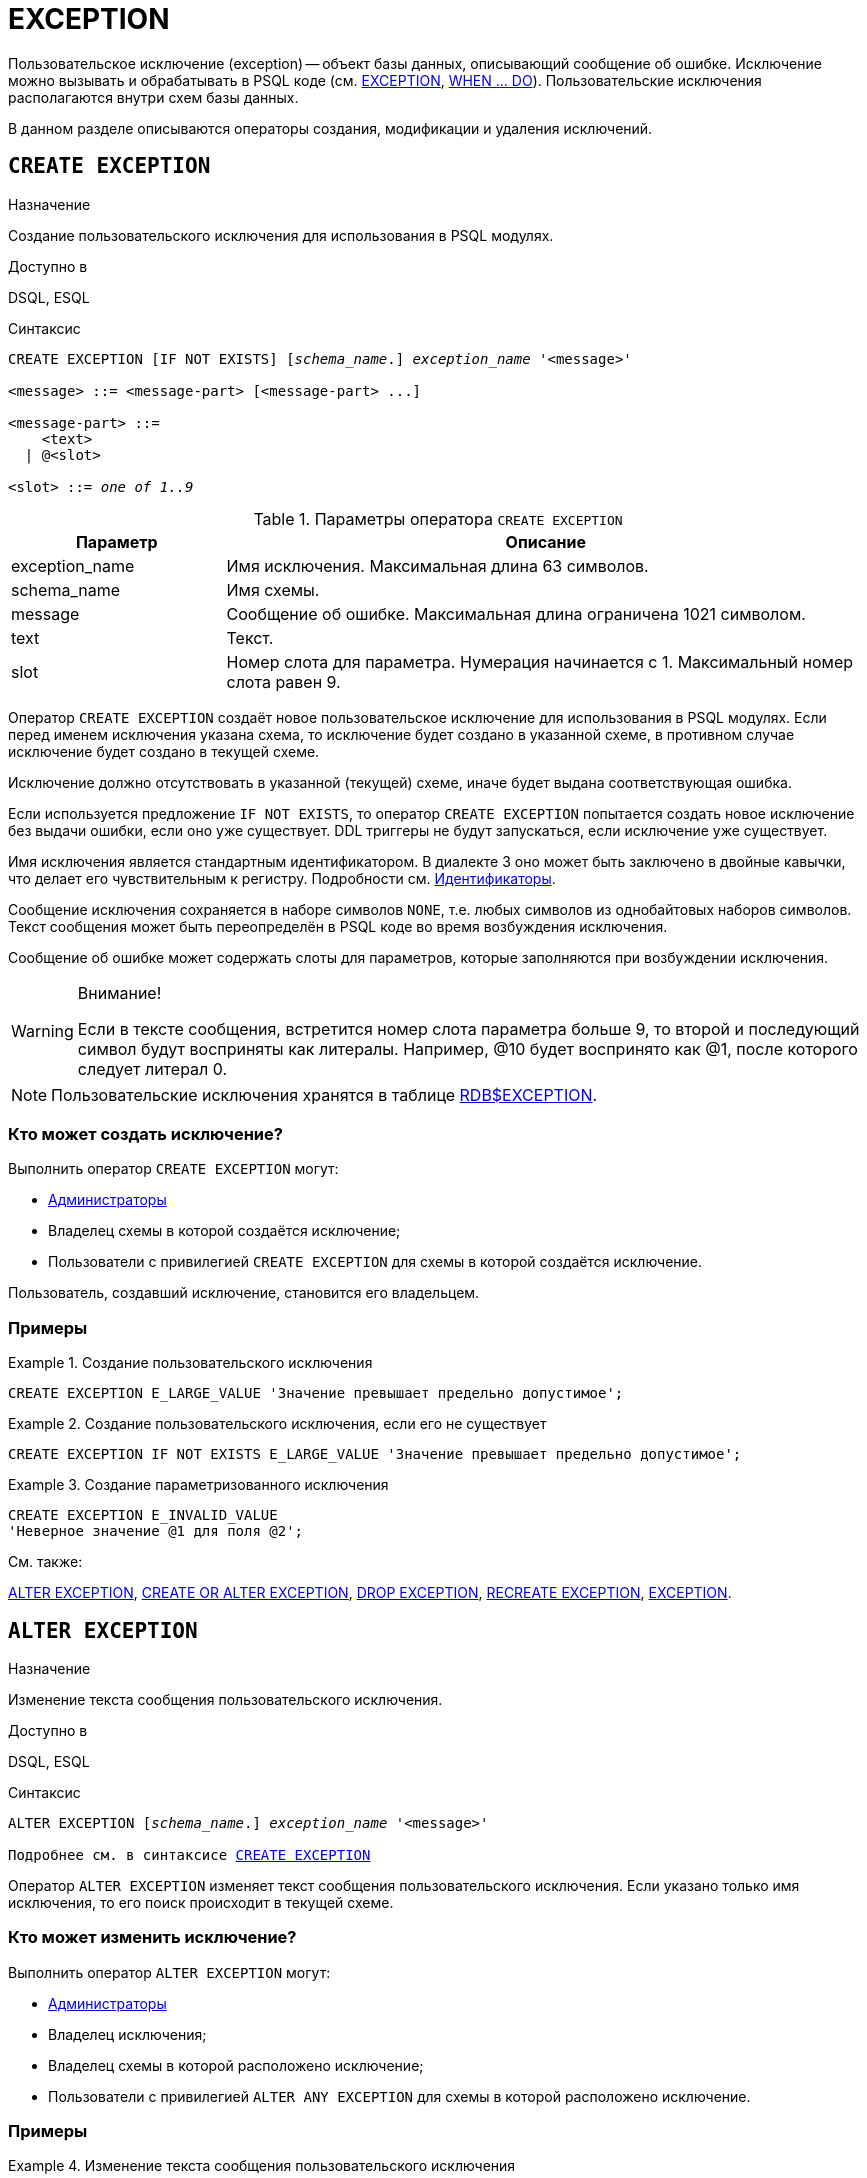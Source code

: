 [[fblangref-ddl-exception]]
= EXCEPTION

Пользовательское исключение (exception) -- объект базы данных, описывающий сообщение об ошибке. Исключение можно вызывать и обрабатывать в PSQL коде (см. <<fblangref-psql-statements-exception,EXCEPTION>>, <<fblangref-psql-statements-when,WHEN ... DO>>). Пользовательские исключения располагаются внутри схем базы данных.

В данном разделе описываются операторы создания, модификации и удаления исключений.

[[fblangref-ddl-exception-create]]
== `CREATE EXCEPTION`

.Назначение
Создание пользовательского исключения для использования в PSQL модулях.
(((CREATE EXCEPTION)))

.Доступно в
DSQL, ESQL

[[fblangref-ddl-exception-create-syntax]]
.Синтаксис
[listing,subs="+quotes"]
----
CREATE EXCEPTION [IF NOT EXISTS] [_schema_name_.] _exception_name_ '<message>'

<message> ::= <message-part> [<message-part> ...]

<message-part> ::=
    <text>
  | @<slot>

<slot> ::= _one of 1..9_
----

[[fblangref-ddl-tbl-crtexcep]]
.Параметры оператора `CREATE EXCEPTION`
[cols="<1,<3", options="header",stripes="none"]
|===
^| Параметр
^| Описание

|exception_name
|Имя исключения.
Максимальная длина 63 символов.

|schema_name
|Имя схемы.

|message
|Сообщение об ошибке.
Максимальная длина ограничена 1021 символом.

|text
|Текст.

|slot
|Номер слота для параметра.
Нумерация начинается с 1.
Максимальный номер слота равен 9.
|===

Оператор `CREATE EXCEPTION` создаёт новое пользовательское исключение для использования в PSQL модулях. Если перед именем исключения указана схема, то исключение будет создано в указанной схеме, в противном случае исключение будет создано в текущей схеме.

Исключение должно отсутствовать в указанной (текущей) схеме, иначе будет выдана соответствующая ошибка.

Если используется предложение `IF NOT EXISTS`, то оператор `CREATE EXCEPTION` попытается создать новое исключение без выдачи ошибки, если оно уже существует. DDL триггеры не будут запускаться, если исключение уже существует.

Имя исключения является стандартным идентификатором. В диалекте 3 оно может быть заключено в двойные кавычки, что делает его чувствительным к регистру. Подробности см. <<fblangref-structure-identifiers,Идентификаторы>>.

Сообщение исключения сохраняется в наборе символов `NONE`, т.е. любых символов из однобайтовых наборов символов. Текст сообщения может быть переопределён в PSQL коде во время возбуждения исключения.

Сообщение об ошибке может содержать слоты для параметров, которые заполняются при возбуждении исключения.

.Внимание!
[WARNING]
====
Если в тексте сообщения, встретится номер слота параметра больше 9, то второй и последующий символ будут восприняты как литералы. Например, @10 будет воспринято как @1, после которого следует литерал 0.
====

[NOTE]
====
Пользовательские исключения хранятся в таблице <<fblangref-systables-exceptions,RDB$EXCEPTION>>.
====

[[fblangref-ddl-exception-create-who]]
=== Кто может создать исключение?

Выполнить оператор `CREATE EXCEPTION` могут:

* <<fblangref-security-administrators,Администраторы>>
* Владелец схемы в которой создаётся исключение;
* Пользователи с привилегией `CREATE EXCEPTION` для схемы в которой создаётся исключение.

Пользователь, создавший исключение, становится его владельцем.

[[fblangref-ddl-exception-create-examples]]
=== Примеры

.Создание пользовательского исключения
[example]
====
[source,sql]
----
CREATE EXCEPTION E_LARGE_VALUE 'Значение превышает предельно допустимое';
----
====

.Создание пользовательского исключения, если его не существует
[example]
====
[source,sql]
----
CREATE EXCEPTION IF NOT EXISTS E_LARGE_VALUE 'Значение превышает предельно допустимое';
----
====

.Создание параметризованного исключения
[example]
====
[source,sql]
----
CREATE EXCEPTION E_INVALID_VALUE
'Неверное значение @1 для поля @2';
----
====

.См. также:
<<fblangref-ddl-exception-alter,ALTER EXCEPTION>>,
<<fblangref-ddl-exception-createoralter,CREATE OR ALTER EXCEPTION>>,
<<fblangref-ddl-exception-drop,DROP EXCEPTION>>,
<<fblangref-ddl-exception-recreate,RECREATE EXCEPTION>>,
<<fblangref-psql-statements-exception,EXCEPTION>>.

[[fblangref-ddl-exception-alter]]
== `ALTER EXCEPTION`

.Назначение
Изменение текста сообщения пользовательского исключения.
(((ALTER EXCEPTION)))

.Доступно в
DSQL, ESQL

.Синтаксис
[listing,subs="+quotes,macros"]
----
ALTER EXCEPTION [_schema_name_.] _exception_name_ '<message>'

Подробнее см. в синтаксисе <<fblangref-ddl-exception-create-syntax,`CREATE EXCEPTION`>>
----

Оператор `ALTER EXCEPTION` изменяет текст сообщения пользовательского исключения. Если указано только имя исключения, то его поиск происходит в текущей схеме.

[[fblangref-ddl-exception-alter_who]]
=== Кто может изменить исключение?

Выполнить оператор `ALTER EXCEPTION` могут:

* <<fblangref-security-administrators,Администраторы>>
* Владелец исключения;
* Владелец схемы в которой расположено исключение;
* Пользователи с привилегией `ALTER ANY EXCEPTION` для схемы в которой расположено исключение.

[[fblangref-ddl-exception-alter-examples]]
=== Примеры

.Изменение текста сообщения пользовательского исключения
[example]
====
[source,sql]
----
ALTER EXCEPTION E_LARGE_VALUE 'Значение превышает максимально допустимое';
----
====

.См. также:
<<fblangref-ddl-exception-create,CREATE EXCEPTION>>,
<<fblangref-ddl-exception-createoralter,CREATE OR ALTER EXCEPTION>>,
<<fblangref-ddl-exception-recreate,RECREATE EXCEPTION>>.

[[fblangref-ddl-exception-createoralter]]
== `CREATE OR ALTER EXCEPTION`

.Назначение
Создание нового или изменение существующего исключения.
(((CREATE OR ALTER EXCEPTION)))

.Доступно в
DSQL

.Синтаксис
[listing,subs="+quotes,macros"]
----
CREATE OR ALTER EXCEPTION [_schema_name_.] _exception_name_ '<message>'

Подробнее см. в синтаксисе <<fblangref-ddl-exception-create-syntax,`CREATE EXCEPTION`>>
----

Если исключения не существует, то оно будет создано. Уже существующее исключение будет изменено, при этом существующие зависимости исключения будут сохранены.

Исключение создаётся или изменяется относительно указанной схемы. Если указано только имя исключения, то его создание или изменение происходит в текущей схеме.

[[fblangref-ddl-exception-createoralter-examples]]
=== Примеры

.Создание или изменение пользовательского исключения
[example]
====
[source,sql]
----
CREATE OR ALTER EXCEPTION E_LARGE_VALUE
'Значение превышает максимально допустимое';
----
====

.См. также:
<<fblangref-ddl-exception-create,CREATE EXCEPTION>>,
<<fblangref-ddl-exception-alter,ALTER EXCEPTION>>,
<<fblangref-ddl-exception-recreate,RECREATE EXCEPTION>>.

[[fblangref-ddl-exception-drop]]
== `DROP EXCEPTION`

.Назначение
Удаление пользовательского исключения.
(((DROP EXCEPTION)))

.Доступно в
DSQL, ESQL

.Синтаксис
[listing,subs=+quotes]
----
DROP EXCEPTION [IF EXISTS] [_schema_name_.] _exception_name_
----

[[fblangref-ddl-tbl-dropexcep]]
.Параметры оператора `DROP EXCEPTION`
[cols="<1,<3", options="header",stripes="none"]
|===
^| Параметр
^| Описание

|exception_name
|Имя исключения.
|===

Оператор `DROP EXCEPTION` удаляет пользовательское исключение. При наличии зависимостей для существующего исключения удаления не будет выполнено. Если указано только имя исключения, то его поиск происходит в текущей схеме.

Если используется предложение `IF EXISTS`, то оператор `DROP EXCEPTION` попытается удалить исключение без выдачи ошибки, если его не существует. DDL триггеры не будут запускаться, если исключение не существует.

[[fblangref-ddl-exception-drop-who]]
=== Кто может удалить исключение?

Выполнить оператор `DROP EXCEPTION` могут:

* <<fblangref-security-administrators,Администраторы>>
* Владелец исключения;
* Владелец схемы в которой расположено исключение;
* Пользователи с привилегией `DROP ANY EXCEPTION` для схемы в которой расположено исключение.

[[fblangref-ddl-exception-drop-examples]]
=== Примеры

.Удаление пользовательского исключения
[example]
====
[source,sql]
----
DROP EXCEPTION E_LARGE_VALUE;
----
====

.Удаление пользовательского исключения, если оно существует
[example]
====
[source,sql]
----
DROP EXCEPTION IF EXISTS E_LARGE_VALUE;
----
====

.См. также:
<<fblangref-ddl-exception-create,CREATE EXCEPTION>>, <<fblangref-ddl-exception-recreate,RECREATE EXCEPTION>>.

[[fblangref-ddl-exception-recreate]]
== `RECREATE EXCEPTION`

.Назначение
Создание или пересоздание пользовательского исключения.
(((RECREATE EXCEPTION)))

.Доступно в
DSQL

.Синтаксис
[listing,subs="+quotes,macros"]
----
RECREATE EXCEPTION [_schema_name_.] _exception_name_ '<message>'

Подробнее см. в синтаксисе <<fblangref-ddl-exception-create-syntax,`CREATE EXCEPTION`>>
----


Оператор `RECREATE EXCEPTION` создаёт или пересоздаёт пользовательское исключение. Если исключение с таким именем уже существует в указанной (текущей) схеме, то оператор `RECREATE EXCEPTION` попытается удалить его и создать новое исключение. При наличии зависимостей для существующего исключения оператор `RECREATE EXCEPTION` не выполнится.

Исключение создаётся или пересоздаётся относительно указанной схемы. Если указано только имя исключения, то его создание или пересоздание происходит в текущей схеме.

[[fblangref-ddl-exception-recreate-examples]]
=== Примеры

.Создание или пересоздание пользовательского исключения
[example]
====
[source,sql]
----
RECREATE EXCEPTION E_LARGE_VALUE
'Значение превышает максимально допустимое';
----
====

.См. также:
<<fblangref-ddl-exception-create,CREATE EXCEPTION>>,
<<fblangref-ddl-exception-alter,ALTER EXCEPTION>>,
<<fblangref-ddl-exception-createoralter,CREATE OR ALTER EXCEPTION>>.

